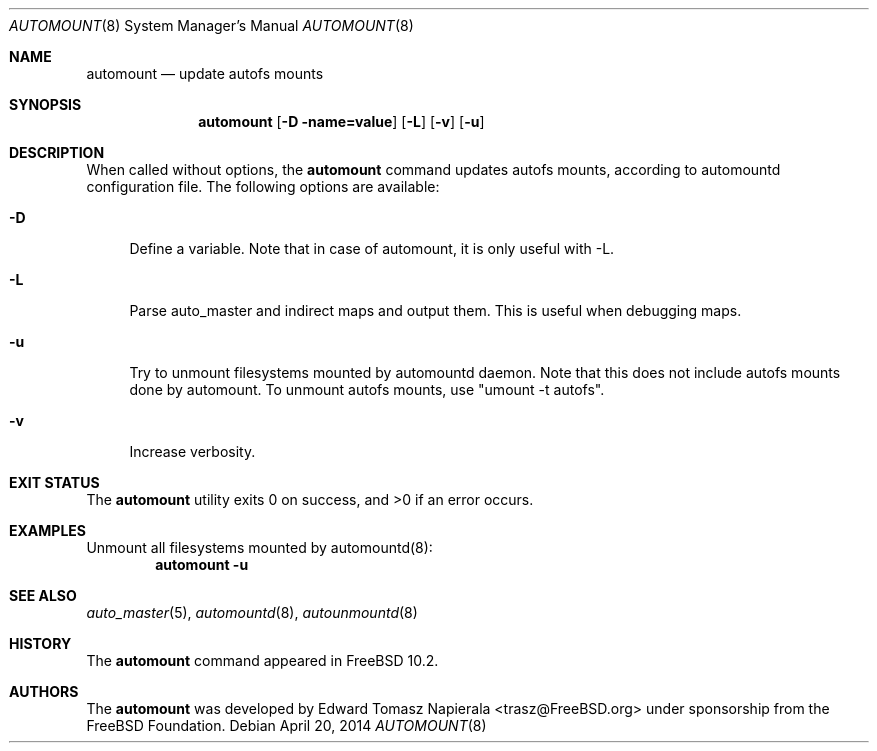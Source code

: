 .\" Copyright (c) 2012 The FreeBSD Foundation
.\" All rights reserved.
.\"
.\" This software was developed by Edward Tomasz Napierala under sponsorship
.\" from the FreeBSD Foundation.
.\"
.\" Redistribution and use in source and binary forms, with or without
.\" modification, are permitted provided that the following conditions
.\" are met:
.\" 1. Redistributions of source code must retain the above copyright
.\"    notice, this list of conditions and the following disclaimer.
.\" 2. Redistributions in binary form must reproduce the above copyright
.\"    notice, this list of conditions and the following disclaimer in the
.\"    documentation and/or other materials provided with the distribution.
.\"
.\" THIS SOFTWARE IS PROVIDED BY THE AUTHORS AND CONTRIBUTORS ``AS IS'' AND
.\" ANY EXPRESS OR IMPLIED WARRANTIES, INCLUDING, BUT NOT LIMITED TO, THE
.\" IMPLIED WARRANTIES OF MERCHANTABILITY AND FITNESS FOR A PARTICULAR PURPOSE
.\" ARE DISCLAIMED.  IN NO EVENT SHALL THE AUTHORS OR CONTRIBUTORS BE LIABLE
.\" FOR ANY DIRECT, INDIRECT, INCIDENTAL, SPECIAL, EXEMPLARY, OR CONSEQUENTIAL
.\" DAMAGES (INCLUDING, BUT NOT LIMITED TO, PROCUREMENT OF SUBSTITUTE GOODS
.\" OR SERVICES; LOSS OF USE, DATA, OR PROFITS; OR BUSINESS INTERRUPTION)
.\" HOWEVER CAUSED AND ON ANY THEORY OF LIABILITY, WHETHER IN CONTRACT, STRICT
.\" LIABILITY, OR TORT (INCLUDING NEGLIGENCE OR OTHERWISE) ARISING IN ANY WAY
.\" OUT OF THE USE OF THIS SOFTWARE, EVEN IF ADVISED OF THE POSSIBILITY OF
.\" SUCH DAMAGE.
.\"
.\" $FreeBSD$
.\"
.Dd April 20, 2014
.Dt AUTOMOUNT 8
.Os
.Sh NAME
.Nm automount
.Nd update autofs mounts
.Sh SYNOPSIS
.Nm
.Op Fl D name=value
.Op Fl L
.Op Fl v
.Op Fl u
.Sh DESCRIPTION
When called without options, the
.Nm
command updates autofs mounts, according to automountd configuration file.
The following options are available:
.Bl -tag -width ".Fl v"
.It Fl D
Define a variable.
Note that in case of automount, it is only useful with -L.
.It Fl L
Parse auto_master and indirect maps and output them.
This is useful when debugging maps.
.It Fl u
Try to unmount filesystems mounted by automountd daemon.
Note that this does not include autofs mounts done by automount.
To unmount autofs mounts, use "umount -t autofs".
.It Fl v
Increase verbosity.
.El
.Sh EXIT STATUS
.Ex -std
.Sh EXAMPLES
Unmount all filesystems mounted by automountd(8):
.Dl Nm Fl u
.Sh SEE ALSO
.Xr auto_master 5 ,
.Xr automountd 8 ,
.Xr autounmountd 8
.Sh HISTORY
The
.Nm
command appeared in
.Fx 10.2 .
.Sh AUTHORS
The
.Nm
was developed by
.An Edward Tomasz Napierala Aq trasz@FreeBSD.org
under sponsorship from the FreeBSD Foundation.
